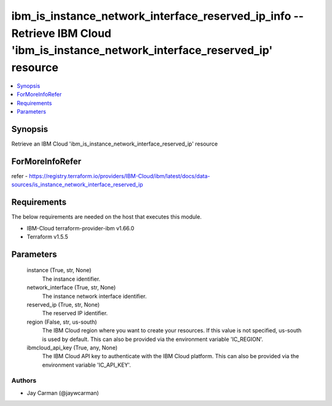 
ibm_is_instance_network_interface_reserved_ip_info -- Retrieve IBM Cloud 'ibm_is_instance_network_interface_reserved_ip' resource
=================================================================================================================================

.. contents::
   :local:
   :depth: 1


Synopsis
--------

Retrieve an IBM Cloud 'ibm_is_instance_network_interface_reserved_ip' resource


ForMoreInfoRefer
----------------
refer - https://registry.terraform.io/providers/IBM-Cloud/ibm/latest/docs/data-sources/is_instance_network_interface_reserved_ip

Requirements
------------
The below requirements are needed on the host that executes this module.

- IBM-Cloud terraform-provider-ibm v1.66.0
- Terraform v1.5.5



Parameters
----------

  instance (True, str, None)
    The instance identifier.


  network_interface (True, str, None)
    The instance network interface identifier.


  reserved_ip (True, str, None)
    The reserved IP identifier.


  region (False, str, us-south)
    The IBM Cloud region where you want to create your resources. If this value is not specified, us-south is used by default. This can also be provided via the environment variable 'IC_REGION'.


  ibmcloud_api_key (True, any, None)
    The IBM Cloud API key to authenticate with the IBM Cloud platform. This can also be provided via the environment variable 'IC_API_KEY'.













Authors
~~~~~~~

- Jay Carman (@jaywcarman)

